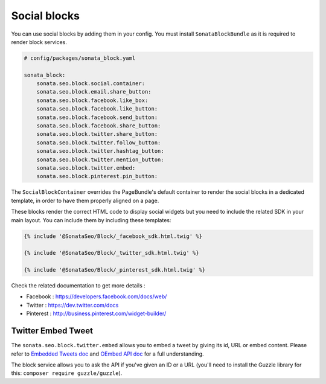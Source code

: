 Social blocks
=============

You can use social blocks by adding them in your config. You must install ``SonataBlockBundle``
as it is required to render block services.

.. code-block:: jinja

    # config/packages/sonata_block.yaml

    sonata_block:
        sonata.seo.block.social.container:
        sonata.seo.block.email.share_button:
        sonata.seo.block.facebook.like_box:
        sonata.seo.block.facebook.like_button:
        sonata.seo.block.facebook.send_button:
        sonata.seo.block.facebook.share_button:
        sonata.seo.block.twitter.share_button:
        sonata.seo.block.twitter.follow_button:
        sonata.seo.block.twitter.hashtag_button:
        sonata.seo.block.twitter.mention_button:
        sonata.seo.block.twitter.embed:
        sonata.seo.block.pinterest.pin_button:

The ``SocialBlockContainer`` overrides the PageBundle's default container to render the
social blocks in a dedicated template, in order to have them properly aligned on a page.

These blocks render the correct HTML code to display social widgets but you need to include
the related SDK in your main layout. You can include them by including these templates:

.. code-block:: jinja

    {% include '@SonataSeo/Block/_facebook_sdk.html.twig' %}

    {% include '@SonataSeo/Block/_twitter_sdk.html.twig' %}

    {% include '@SonataSeo/Block/_pinterest_sdk.html.twig' %}

Check the related documentation to get more details :

- Facebook : https://developers.facebook.com/docs/web/
- Twitter : https://dev.twitter.com/docs
- Pinterest : http://business.pinterest.com/widget-builder/

Twitter Embed Tweet
-------------------

The ``sonata.seo.block.twitter.embed`` allows you to embed a tweet by giving its id, URL
or embed content. Please refer to `Embedded Tweets doc <https://dev.twitter.com/docs/embedded-tweets>`_
and `OEmbed API doc <https://dev.twitter.com/docs/api/1/get/statuses/oembed>`_ for a full understanding.

The block service allows you to ask the API if you've given an ID or a URL (you'll need to install the
Guzzle library for this: ``composer require guzzle/guzzle``).
